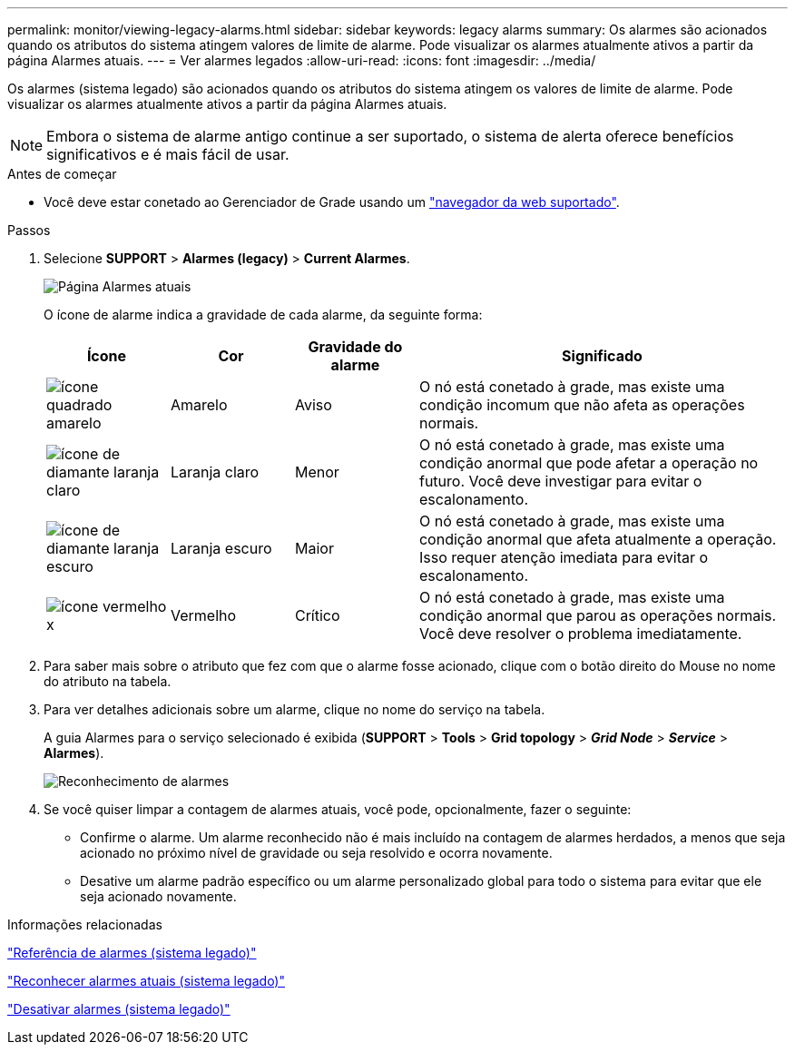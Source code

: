 ---
permalink: monitor/viewing-legacy-alarms.html 
sidebar: sidebar 
keywords: legacy alarms 
summary: Os alarmes são acionados quando os atributos do sistema atingem valores de limite de alarme. Pode visualizar os alarmes atualmente ativos a partir da página Alarmes atuais. 
---
= Ver alarmes legados
:allow-uri-read: 
:icons: font
:imagesdir: ../media/


[role="lead"]
Os alarmes (sistema legado) são acionados quando os atributos do sistema atingem os valores de limite de alarme. Pode visualizar os alarmes atualmente ativos a partir da página Alarmes atuais.


NOTE: Embora o sistema de alarme antigo continue a ser suportado, o sistema de alerta oferece benefícios significativos e é mais fácil de usar.

.Antes de começar
* Você deve estar conetado ao Gerenciador de Grade usando um link:../admin/web-browser-requirements.html["navegador da web suportado"].


.Passos
. Selecione *SUPPORT* > *Alarmes (legacy)* > *Current Alarmes*.
+
image::../media/current_alarms_page.png[Página Alarmes atuais]

+
O ícone de alarme indica a gravidade de cada alarme, da seguinte forma:

+
[cols="1a,1a,1a,3a"]
|===
| Ícone | Cor | Gravidade do alarme | Significado 


 a| 
image:../media/icon_alarm_yellow_notice.gif["ícone quadrado amarelo"]
 a| 
Amarelo
 a| 
Aviso
 a| 
O nó está conetado à grade, mas existe uma condição incomum que não afeta as operações normais.



 a| 
image:../media/icon_alert_yellow_minor.png["ícone de diamante laranja claro"]
 a| 
Laranja claro
 a| 
Menor
 a| 
O nó está conetado à grade, mas existe uma condição anormal que pode afetar a operação no futuro. Você deve investigar para evitar o escalonamento.



 a| 
image:../media/icon_alert_orange_major.png["ícone de diamante laranja escuro"]
 a| 
Laranja escuro
 a| 
Maior
 a| 
O nó está conetado à grade, mas existe uma condição anormal que afeta atualmente a operação. Isso requer atenção imediata para evitar o escalonamento.



 a| 
image:../media/icon_alert_red_critical.png["ícone vermelho x"]
 a| 
Vermelho
 a| 
Crítico
 a| 
O nó está conetado à grade, mas existe uma condição anormal que parou as operações normais. Você deve resolver o problema imediatamente.

|===
. Para saber mais sobre o atributo que fez com que o alarme fosse acionado, clique com o botão direito do Mouse no nome do atributo na tabela.
. Para ver detalhes adicionais sobre um alarme, clique no nome do serviço na tabela.
+
A guia Alarmes para o serviço selecionado é exibida (*SUPPORT* > *Tools* > *Grid topology* > *_Grid Node_* > *_Service_* > *Alarmes*).

+
image::../media/alarms_acknowledging.png[Reconhecimento de alarmes]

. Se você quiser limpar a contagem de alarmes atuais, você pode, opcionalmente, fazer o seguinte:
+
** Confirme o alarme. Um alarme reconhecido não é mais incluído na contagem de alarmes herdados, a menos que seja acionado no próximo nível de gravidade ou seja resolvido e ocorra novamente.
** Desative um alarme padrão específico ou um alarme personalizado global para todo o sistema para evitar que ele seja acionado novamente.




.Informações relacionadas
link:alarms-reference.html["Referência de alarmes (sistema legado)"]

link:managing-alarms.html["Reconhecer alarmes atuais (sistema legado)"]

link:managing-alarms.html["Desativar alarmes (sistema legado)"]
